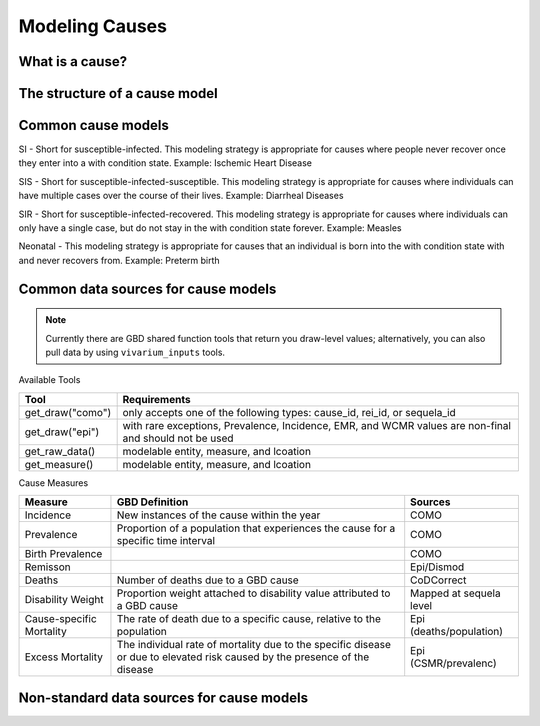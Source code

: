 .. _models_cause:

===============
Modeling Causes
===============

.. todo::

   Overview of modeling GBD causes.

What is a cause?
----------------

The structure of a cause model
------------------------------

Common cause models
-------------------

SI - Short for susceptible-infected. This modeling strategy is appropriate for 
causes where people never recover once they enter into a with condition state. 
Example: Ischemic Heart Disease

SIS - Short for susceptible-infected-susceptible. This modeling strategy 
is appropriate for causes where individuals can have multiple cases over 
the course of their lives. Example: Diarrheal Diseases

SIR - Short for susceptible-infected-recovered. This modeling strategy
is appropriate for causes where individuals can only have a single
case, but do not stay in the with condition state forever. Example: Measles

Neonatal - This modeling strategy is appropriate for causes that an 
individual is born into the with condition state with and never recovers from.
Example: Preterm birth

Common data sources for cause models
------------------------------------

.. note::

   Currently there are GBD shared function tools that return you draw-level values;
   alternatively, you can also pull data by using ``vivarium_inputs`` tools.

Available Tools

+------------------+-------------------------------------------------------+
| **Tool**         | **Requirements**                                      |
+------------------+-------------------------------------------------------+
| get_draw("como") | only accepts one of the following types:              |
|                  | cause_id, rei_id, or sequela_id                       |
+------------------+-------------------------------------------------------+
| get_draw("epi")  | with rare exceptions, Prevalence, Incidence, EMR, and |
|                  | WCMR values are non-final and should not be used      |  
+------------------+-------------------------------------------------------+
| get_raw_data()   | modelable entity, measure, and lcoation               |
+------------------+-------------------------------------------------------+
| get_measure()    | modelable entity, measure, and lcoation               |
+------------------+-------------------------------------------------------+

Cause Measures

+-------------------+---------------------------------------------+-------------------------+
| **Measure**       | **GBD Definition**                          | **Sources**             |
+-------------------+---------------------------------------------+-------------------------+
| Incidence         | New instances of the cause within the year  | COMO                    |
+-------------------+---------------------------------------------+-------------------------+
| Prevalence        | Proportion of a population that experiences | COMO                    |
|                   | the cause for a specific time interval      |                         |
+-------------------+---------------------------------------------+-------------------------+
| Birth Prevalence  |                                             | COMO                    |
+-------------------+---------------------------------------------+-------------------------+
| Remisson          |                                             | Epi/Dismod              |
+-------------------+---------------------------------------------+-------------------------+
| Deaths            | Number of deaths due to a GBD cause         | CoDCorrect              |
+-------------------+---------------------------------------------+-------------------------+
| Disability Weight | Proportion weight attached to disability    | Mapped at sequela level |
|                   | value attributed to a GBD cause             |                         |
+-------------------+---------------------------------------------+-------------------------+
| Cause-specific    | The rate of death due to a specific cause,  | Epi (deaths/population) |
| Mortality         | relative to the population                  |                         | 
+-------------------+---------------------------------------------+-------------------------+
| Excess Mortality  | The individual rate of mortality due to the | Epi (CSMR/prevalenc)    |
|                   | specific disease or due to elevated risk    |                         |
|                   | caused by the presence of the disease       |                         |
+-------------------+---------------------------------------------+-------------------------+

Non-standard data sources for cause models
------------------------------------------
